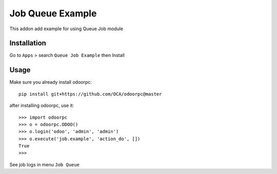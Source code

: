 =================
Job Queue Example
=================

This addon add example for using Queue Job module


Installation
============

Go to ``Apps`` > search ``Queue Job Example`` then Install

Usage
=====

Make sure you already install odoorpc::

    pip install git+https://github.com/OCA/odoorpc@master


after installing odoorpc, use it::

    >>> import odoorpc
    >>> o = odoorpc.ODOO()
    >>> o.login('odoo', 'admin', 'admin')
    >>> o.execute('job.example', 'action_do', [])
    True
    >>> 

See job logs in menu ``Job Queue``
